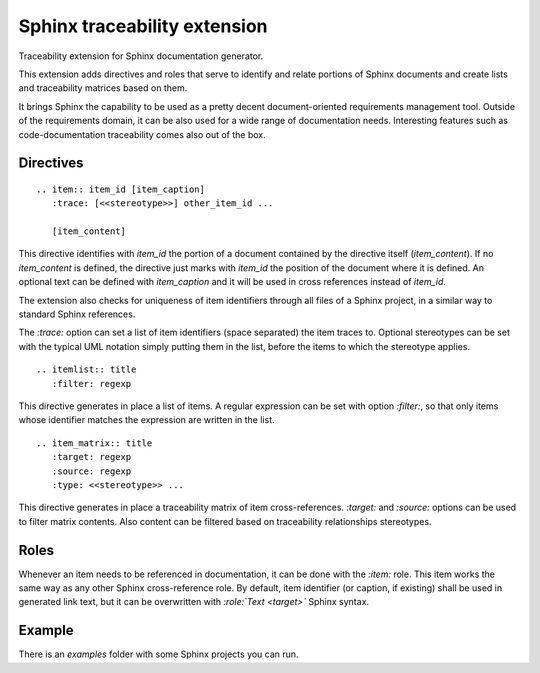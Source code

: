 Sphinx traceability extension
=============================

Traceability extension for Sphinx documentation generator.

This extension adds directives and roles that serve to identify and
relate portions of Sphinx documents and create lists and traceability
matrices based on them.

It brings Sphinx the capability to be used as a pretty decent
document-oriented requirements management tool. Outside of the
requirements domain, it can be also used for a wide range of
documentation needs. Interesting features such as code-documentation
traceability comes also out of the box.

Directives
----------

::

  .. item:: item_id [item_caption]
     :trace: [<<stereotype>>] other_item_id ...

     [item_content]

This directive identifies with `item_id` the portion of a document
contained by the directive itself (`item_content`). If no
`item_content` is defined, the directive just marks with `item_id` the
position of the document where it is defined. An optional text can be
defined with `item_caption` and it will be used in cross references
instead of `item_id`.

The extension also checks for uniqueness of item identifiers through
all files of a Sphinx project, in a similar way to standard Sphinx
references.

The `:trace:` option can set a list of item identifiers (space
separated) the item traces to. Optional stereotypes can be set
with the typical UML notation simply putting them in the list, before
the items to which the stereotype applies.

::

  .. itemlist:: title
     :filter: regexp

This directive generates in place a list of items. A regular
expression can be set with option `:filter:`, so that only items
whose identifier matches the expression are written in the list.

::

  .. item_matrix:: title
     :target: regexp
     :source: regexp
     :type: <<stereotype>> ...
 
This directive generates in place a traceability matrix of item
cross-references. `:target:` and `:source:` options can be used to
filter matrix contents. Also content can be filtered based on
traceability relationships stereotypes.


Roles
-----

Whenever an item needs to be referenced in documentation, it can be
done with the `:item:` role. This item works the same way as any other
Sphinx cross-reference role. By default, item identifier (or caption,
if existing) shall be used in generated link text, but it can be
overwritten with `:role:\`Text <target>\`` Sphinx syntax.


Example
-------

There is an `examples` folder with some Sphinx projects you can run.
